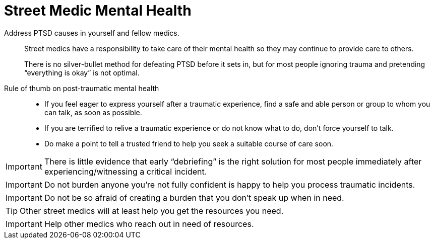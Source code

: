= Street Medic Mental Health

// tag::slide-1[]
Address PTSD causes in yourself and fellow medics.::

Street medics have a responsibility to take care of their mental health so they may continue to provide care to others.
+
There is no silver-bullet method for defeating PTSD before it sets in, but for most people ignoring trauma and pretending “everything is okay” is not optimal.

// end::slide-1[]

<<<

// tag::slide-2[]
Rule of thumb on post-traumatic mental health::

* If you feel eager to express yourself after a traumatic experience, find a safe and able person or group to whom you can talk, as soon as possible.

* If you are terrified to relive a traumatic experience or do not know what to do, don't force yourself to talk.

* Do make a point to tell a trusted friend to help you seek a suitable course of care soon.

[IMPORTANT.mini.black]
There is little evidence that early “debriefing” is the right solution for most people immediately after experiencing/witnessing a critical incident.

// end::slide-2[]

<<<

// tag::slide-3[]
[IMPORTANT.black.mini]
Do not burden anyone you're not fully confident is happy to help you process traumatic incidents.

[IMPORTANT.red.mini]
Do not be so afraid of creating a burden that you don't speak up when in need.

[TIP.mini]
Other street medics will at least help you get the resources you need.

[IMPORTANT.black.mini]
Help other medics who reach out in need of resources.

// end::slide-3[]

